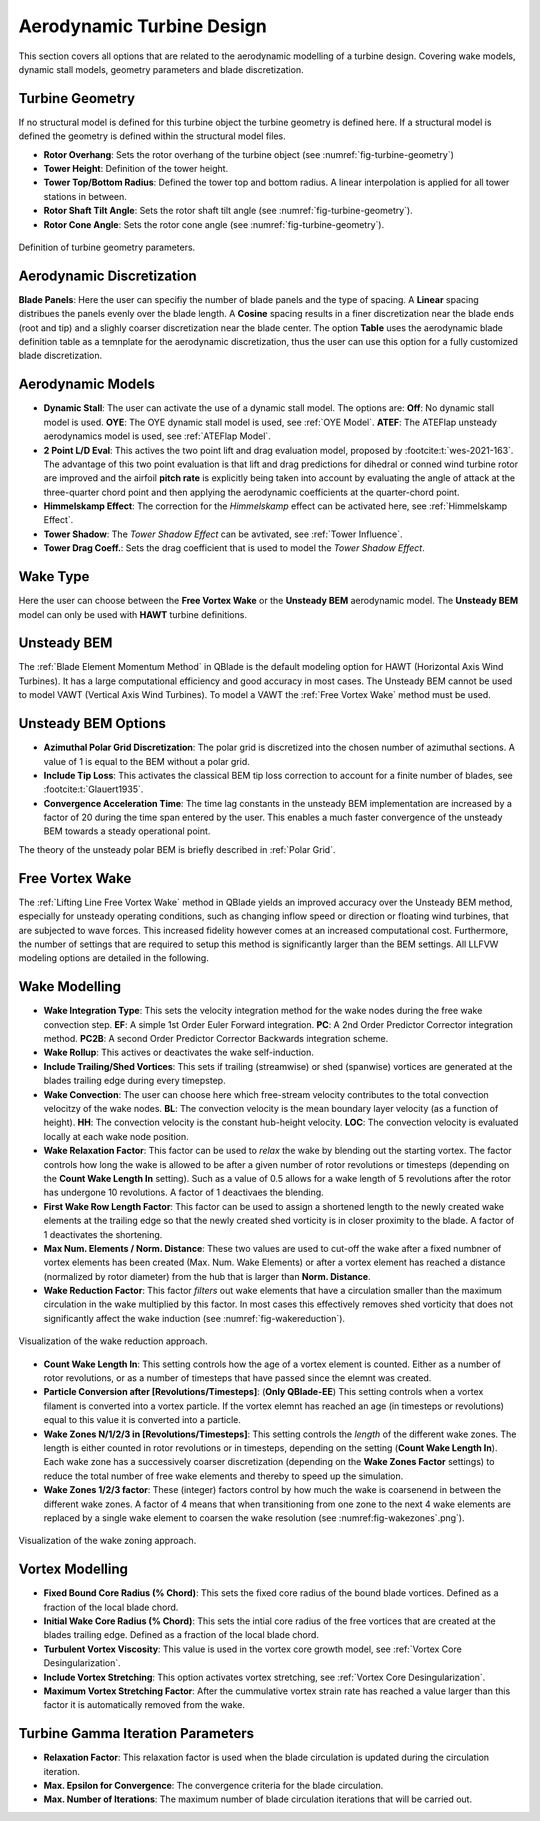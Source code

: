 Aerodynamic Turbine Design
==========================

This section covers all options that are related to the aerodynamic modelling of a turbine design. Covering wake models, dynamic stall models, geometry parameters and blade discretization.

Turbine Geometry
----------------

If no structural model is defined for this turbine object the turbine geometry is defined here. If a structural model is defined the geometry is defined within the structural model files.
    
- **Rotor Overhang**: Sets the rotor overhang of the turbine object (see :numref:`fig-turbine-geometry`)
- **Tower Height**: Definition of the tower height.
- **Tower Top/Bottom Radius**: Defined the tower top and bottom radius. A linear interpolation is applied for all tower stations in between.
- **Rotor Shaft Tilt Angle**: Sets the rotor shaft tilt angle (see :numref:`fig-turbine-geometry`).
- **Rotor Cone Angle**: Sets the rotor cone angle (see :numref:`fig-turbine-geometry`).


.. _fig-turbine-geometry:
.. figure:: turbine_geometry.png
    :align: center
    :scale: 60%
    :alt: Definition of turbine geometry parameters.
    
    Definition of turbine geometry parameters.

Aerodynamic Discretization
--------------------------

**Blade Panels**: Here the user can specifiy the number of blade panels and the type of spacing. A **Linear** spacing distribues the panels evenly over the blade length. A **Cosine** spacing results in a finer discretization near the blade ends (root and tip) and a slighly coarser discretization near the blade center. The option **Table** uses the aerodynamic blade definition table as a temnplate for the aerodynamic discretization, thus the user can use this option for a fully customized blade discretization.

Aerodynamic Models
------------------

- **Dynamic Stall**: The user can activate the use of a dynamic stall model. The options are: **Off**: No dynamic stall model is used. **OYE**: The OYE dynamic stall model is used, see :ref:`OYE Model`. **ATEF**: The ATEFlap unsteady aerodynamics model is used, see :ref:`ATEFlap Model`.
- **2 Point L/D Eval**: This actives the two point lift and drag evaluation model, proposed by :footcite:t:`wes-2021-163`. The advantage of this two point evaluation is that lift and drag predictions for dihedral or conned wind turbine rotor are improved and the airfoil **pitch rate** is explicitly being taken into account by evaluating the angle of attack at the three-quarter chord point and then applying the aerodynamic coefficients at the quarter-chord point.
- **Himmelskamp Effect**: The correction for the *Himmelskamp* effect can be activated here, see :ref:`Himmelskamp Effect`.
- **Tower Shadow**: The *Tower Shadow Effect* can be avtivated, see :ref:`Tower Influence`.
- **Tower Drag Coeff.**: Sets the drag coefficient that is used to model the *Tower Shadow Effect*.
    
Wake Type
---------

Here the user can choose between the **Free Vortex Wake** or the **Unsteady BEM** aerodynamic model. The **Unsteady BEM** model can only be used with **HAWT** turbine definitions.

Unsteady BEM
------------

The :ref:`Blade Element Momentum Method` in QBlade is the default modeling option for HAWT (Horizontal Axis Wind Turbines). It has a large computational efficiency and good accuracy in most cases. The Unsteady BEM cannot be used to model VAWT (Vertical Axis Wind Turbines). To model a VAWT the :ref:`Free Vortex Wake` method must be used.

Unsteady BEM Options
--------------------

- **Azimuthal Polar Grid Discretization**: The polar grid is discretized into the chosen number of azimuthal sections. A value of 1 is equal to the BEM without a polar grid.
- **Include Tip Loss**: This activates the classical BEM tip loss correction to account for a finite number of blades, see :footcite:t:`Glauert1935`. 
- **Convergence Acceleration Time**: The time lag constants in the unsteady BEM implementation are increased by a factor of 20 during the time span entered by the user. This enables a much faster convergence of the unsteady BEM towards a steady operational point.

The theory of the unsteady polar BEM is briefly described in :ref:`Polar Grid`.


Free Vortex Wake
----------------

The :ref:`Lifting Line Free Vortex Wake` method in QBlade yields an improved accuracy over the Unsteady BEM method, especially for unsteady operating conditions, such as changing inflow speed or direction or floating wind turbines, that are subjected to wave forces. This increased fidelity however comes at an increased computational cost. Furthermore, the number of settings that are required to setup this method is significantly larger than the BEM settings. All LLFVW modeling options are detailed in the following.

Wake Modelling
--------------

- **Wake Integration Type**: This sets the velocity integration method for the wake nodes during the free wake convection step. **EF**: A simple 1st Order Euler Forward integration. **PC**: A 2nd Order Predictor Corrector integration method. **PC2B**: A second Order Predictor Corrector Backwards integration scheme.
- **Wake Rollup**: This actives or deactivates the wake self-induction.
- **Include Trailing/Shed Vortices**: This sets if trailing (streamwise) or shed (spanwise) vortices are generated at the blades trailing edge during every timepstep. 
- **Wake Convection**: The user can choose here which free-stream velocity contributes to the total convection velocitzy of the wake nodes. **BL**: The convection velocity is the mean boundary layer velocity (as a function of height). **HH**: The convection velocity is the constant hub-height velocity. **LOC**: The convection velocity is evaluated locally at each wake node position.
- **Wake Relaxation Factor**: This factor can be used to *relax* the wake by blending out the starting vortex. The factor controls how long the wake is allowed to be after a given number of rotor revolutions or timesteps (depending on the **Count Wake Length In** setting). Such as a value of 0.5 allows for a wake length of 5 revolutions after the rotor has undergone 10 revolutions. A factor of 1 deactivaes the blending.
- **First Wake Row Length Factor**: This factor can be used to assign a shortened length to the newly created wake elements at the trailing edge so that the newly created shed vorticity is in closer proximity to the blade. A factor of 1 deactivates the shortening.
- **Max Num. Elements / Norm. Distance**: These two values are used to cut-off the wake after a fixed numbner of vortex elements has been created (Max. Num. Wake Elements) or after a vortex element has reached a distance (normalized by rotor diameter) from the hub that is larger than **Norm. Distance**.
- **Wake Reduction Factor**: This factor *filters* out wake elements that have a circulation smaller than the maximum circulation in the wake multiplied by this factor. In most cases this effectively removes shed vorticity that does not significantly affect the wake induction (see :numref:`fig-wakereduction`).

.. _fig-wakereduction:
.. figure:: wakereduction.png
    :align: center
    :alt: Visualization of the wake reduction approach.
    
    Visualization of the wake reduction approach.

- **Count Wake Length In**: This setting controls how the age of a vortex element is counted. Either as a number of rotor revolutions, or as a number of timesteps that have passed since the elemnt was created.
- **Particle Conversion after [Revolutions/Timesteps]**: (**Only QBlade-EE**) This setting controls when a vortex filament is converted into a vortex particle. If the vortex elemnt has reached an age (in timesteps or revolutions) equal to this value it is converted into a particle. 
- **Wake Zones N/1/2/3 in [Revolutions/Timesteps]**: This setting controls the *length* of the different wake zones. The length is either counted in rotor revolutions or in timesteps, depending on the setting (**Count Wake Length In**). Each wake zone has a successively coarser discretization (depending on the **Wake Zones Factor** settings) to reduce the total number of free wake elements and thereby to speed up the simulation.
- **Wake Zones 1/2/3 factor**: These (integer) factors control by how much the wake is coarsenend in between the different wake zones. A factor of 4 means that when transitioning from one zone to the next 4 wake elements are replaced by a single wake element to coarsen the wake resolution (see :numref:fig-wakezones`.png`).

.. _fig-wakezones:
.. figure:: wakezones.png
    :align: center
    :alt: Visualization of the wake zoning approach.
    
    Visualization of the wake zoning approach.

Vortex Modelling
----------------

- **Fixed Bound Core Radius (% Chord)**: This sets the fixed core radius of the bound blade vortices. Defined as a fraction of the local blade chord.
- **Initial Wake Core Radius (% Chord)**: This sets the intial core radius of the free vortices that are created at the blades trailing edge. Defined as a fraction of the local blade chord.
- **Turbulent Vortex Viscosity**: This value is used in the vortex core growth model, see :ref:`Vortex Core Desingularization`.
- **Include Vortex Stretching**: This option activates vortex stretching, see :ref:`Vortex Core Desingularization`.
- **Maximum Vortex Stretching Factor**: After the cummulative vortex strain rate has reached a value larger than this factor it is automatically removed from the wake.

Turbine Gamma Iteration Parameters
----------------------------------

- **Relaxation Factor**: This relaxation factor is used when the blade circulation is updated during the circulation iteration.
- **Max. Epsilon for Convergence**: The convergence criteria for the blade circulation.
- **Max. Number of Iterations**: The maximum number of blade circulation iterations that will be carried out.

.. footbibliography::

